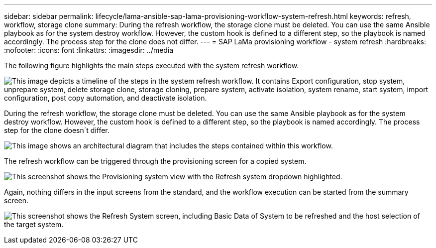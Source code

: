 ---
sidebar: sidebar
permalink: lifecycle/lama-ansible-sap-lama-provisioning-workflow-system-refresh.html
keywords: refresh, workflow, storage clone
summary: During the refresh workflow, the storage clone must be deleted. You can use the same Ansible playbook as for the system destroy workflow. However, the custom hook is defined to a different step, so the playbook is named accordingly. The process step for the clone does not differ.
---
= SAP LaMa provisioning workflow - system refresh
:hardbreaks:
:nofooter:
:icons: font
:linkattrs:
:imagesdir: ../media

//
// This file was created with NDAC Version 2.0 (August 17, 2020)
//
// 2023-01-30 15:53:02.730880
//



[.lead]
The following figure highlights the main steps executed with the system refresh workflow.

image:lama-ansible-image49.png["This image depicts a timeline of the steps in the system refresh workflow. It contains Export configuration, stop system, unprepare system, delete storage clone, storage cloning, prepare system, activate isolation, system rename, start system, import configuration, post copy automation, and deactivate isolation."]

During the refresh workflow, the storage clone must be deleted. You can use the same Ansible playbook as for the system destroy workflow. However, the custom hook is defined to a different step, so the playbook is named accordingly. The process step for the clone doesn´t differ.

image:lama-ansible-image50.png["This image shows an architectural diagram that includes the steps contained within this workflow."]

The refresh workflow can be triggered through the provisioning screen for a copied system.

image:lama-ansible-image51.png["This screenshot shows the Provisioning system view with the Refresh system dropdown highlighted."]

Again, nothing differs in the input screens from the standard, and the workflow execution can be started from the summary screen.

image:lama-ansible-image52.png["This screenshot shows the Refresh System screen, including Basic Data of System to be refreshed and the host selection of the target system."]

